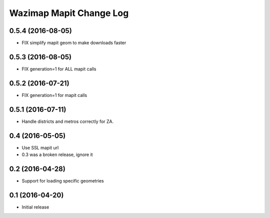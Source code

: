 Wazimap Mapit Change Log
==================

0.5.4 (2016-08-05)
------------------

* FIX simplify mapit geom to make downloads faster

0.5.3 (2016-08-05)
------------------

* FIX generation=1 for ALL mapit calls

0.5.2 (2016-07-21)
----------------

* FIX generation=1 for mapit calls

0.5.1 (2016-07-11)
----------------

* Handle districts and metros correctly for ZA.

0.4 (2016-05-05)
----------------

* Use SSL mapit url
* 0.3 was a broken release, ignore it

0.2 (2016-04-28)
----------------

* Support for loading specific geometries

0.1 (2016-04-20)
----------------

* Initial release
